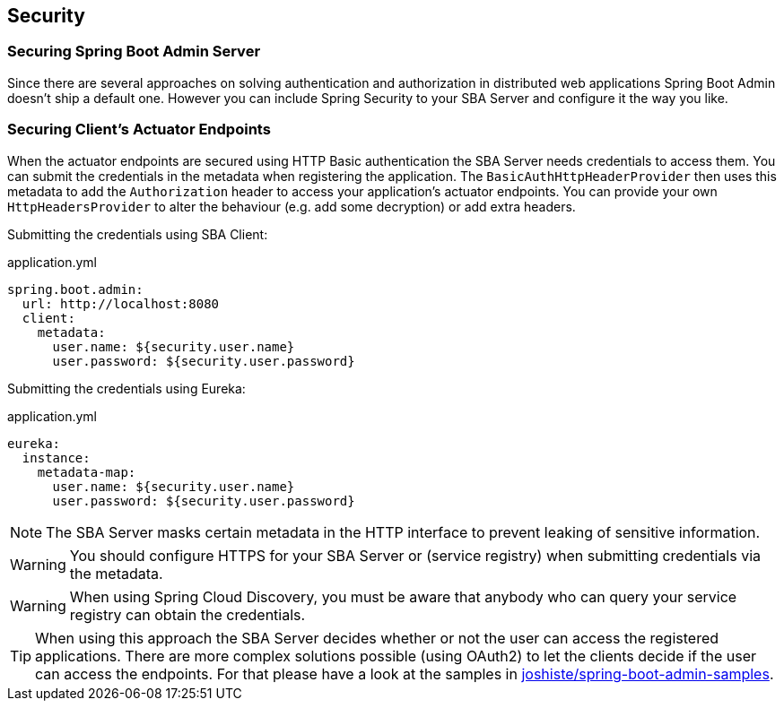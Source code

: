 [[securing-spring-boot-admin]]
== Security ==

=== Securing Spring Boot Admin Server ===

Since there are several approaches on solving authentication and authorization in distributed web applications Spring Boot Admin doesn't ship a default one.
However you can include Spring Security to your SBA Server and configure it the way you like.

=== Securing Client's Actuator Endpoints ===

When the actuator endpoints are secured using HTTP Basic authentication the SBA Server needs credentials to access them. You can submit the credentials in the metadata when registering the application. The `BasicAuthHttpHeaderProvider` then uses this metadata to add the `Authorization` header to access your application's actuator endpoints. You can provide your own `HttpHeadersProvider` to alter the behaviour (e.g. add some decryption) or add extra headers.

Submitting the credentials using SBA Client:
[source,yaml]
.application.yml
----
spring.boot.admin:
  url: http://localhost:8080
  client:
    metadata:
      user.name: ${security.user.name}
      user.password: ${security.user.password}
----

Submitting the credentials using Eureka:
[source,yaml]
.application.yml
----
eureka:
  instance:
    metadata-map:
      user.name: ${security.user.name}
      user.password: ${security.user.password}
----

NOTE: The SBA Server masks certain metadata in the HTTP interface to prevent leaking of sensitive information.

WARNING: You should configure HTTPS for your SBA Server or (service registry) when submitting credentials via the metadata.

WARNING: When using Spring Cloud Discovery, you must be aware that anybody who can query your service registry can obtain the credentials.

TIP: When using this approach the SBA Server decides whether or not the user can access the registered applications. There are more complex solutions possible (using OAuth2) to let the clients decide if the user can access the endpoints. For that please have a look at the samples in https://github.com/joshiste/spring-boot-admin-samples[joshiste/spring-boot-admin-samples^].
